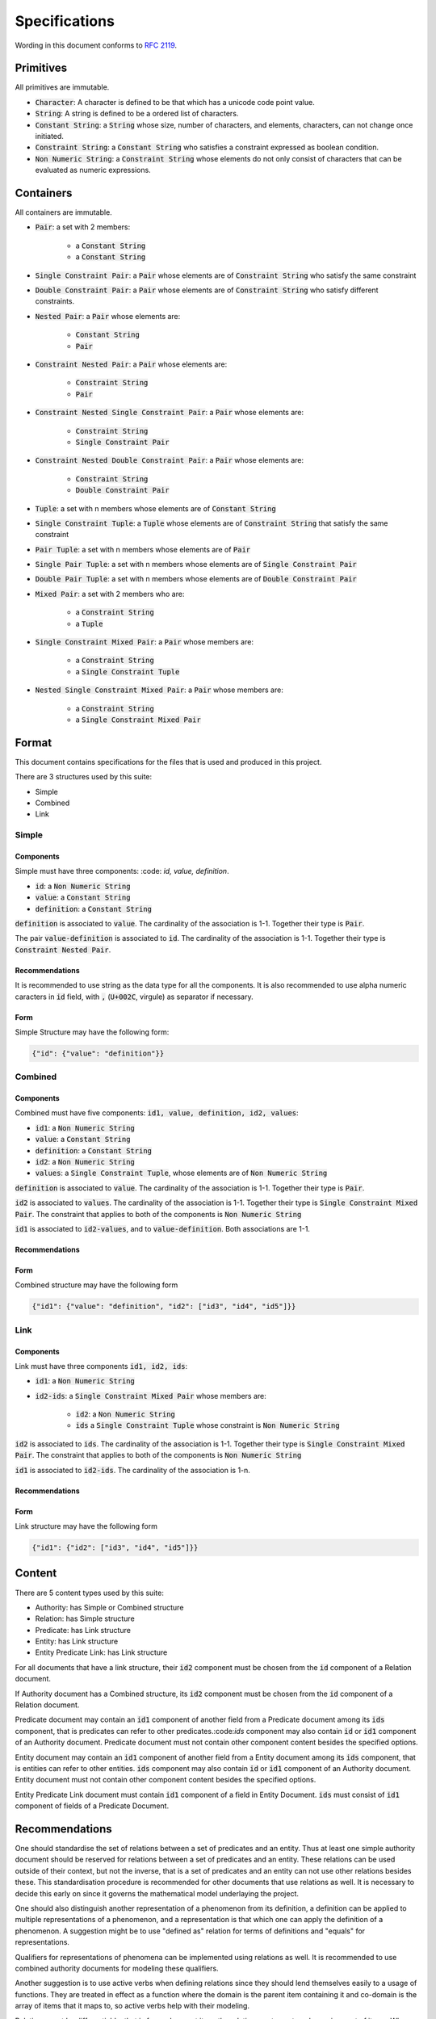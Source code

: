 ###############
Specifications
###############

Wording in this document conforms to `RFC 2119
<https://tools.ietf.org/html/rfc2119>`_.

Primitives
===========

All primitives are immutable.

- :code:`Character`: A character is defined to be that which has a unicode code point value.

- :code:`String`: A string is defined to be a ordered list of characters. 

- :code:`Constant String`: a :code:`String` whose size, number of characters,
  and elements, characters, can not change once initiated. 

- :code:`Constraint String`: a :code:`Constant String` who satisfies a
  constraint expressed as boolean condition.

- :code:`Non Numeric String`: a :code:`Constraint String` whose elements do
  not only consist of characters that can be evaluated as numeric expressions.


Containers
=========== 


All containers are immutable.

- :code:`Pair`: a set with 2 members:

    - a :code:`Constant String`
    - a :code:`Constant String`
    
- :code:`Single Constraint Pair`: a :code:`Pair` whose elements are of
  :code:`Constraint String` who satisfy the same constraint

- :code:`Double Constraint Pair`: a :code:`Pair` whose elements are of
  :code:`Constraint String` who satisfy different constraints.

- :code:`Nested Pair`: a :code:`Pair` whose elements are:

    - :code:`Constant String`
    - :code:`Pair`

- :code:`Constraint Nested Pair`: a :code:`Pair` whose elements are:

    - :code:`Constraint String`
    - :code:`Pair`

- :code:`Constraint Nested Single Constraint Pair`: a :code:`Pair` whose
  elements are:

    - :code:`Constraint String`
    - :code:`Single Constraint Pair`

- :code:`Constraint Nested Double Constraint Pair`: a :code:`Pair` whose
  elements are:

    - :code:`Constraint String`
    - :code:`Double Constraint Pair`

- :code:`Tuple`: a set with n members whose elements are of :code:`Constant
  String`

- :code:`Single Constraint Tuple`: a :code:`Tuple` whose elements are of
  :code:`Constraint String` that satisfy the same constraint

- :code:`Pair Tuple`: a set with n members whose elements are of :code:`Pair`

- :code:`Single Pair Tuple`: a set with n members whose elements are of
  :code:`Single Constraint Pair`

- :code:`Double Pair Tuple`: a set with n members whose elements are of
  :code:`Double Constraint Pair`

- :code:`Mixed Pair`: a set with 2 members who are:

    - a :code:`Constraint String`
    - a :code:`Tuple`

- :code:`Single Constraint Mixed Pair`: a :code:`Pair` whose members are:

    - a :code:`Constraint String`

    - a :code:`Single Constraint Tuple`

- :code:`Nested Single Constraint Mixed Pair`: a :code:`Pair` whose members
  are:

    - a :code:`Constraint String`

    - a :code:`Single Constraint Mixed Pair`


Format
======

This document contains specifications for the files that is used and
produced in this project.

There are 3 structures used by this suite:

- Simple

- Combined

- Link

Simple
-------

Components
+++++++++++

Simple must have three components: :code: `id, value, definition`.

- :code:`id`: a :code:`Non Numeric String`
- :code:`value`: a :code:`Constant String`
- :code:`definition`: a :code:`Constant String`

:code:`definition` is associated to :code:`value`.
The cardinality of the association is 1-1.
Together their type is :code:`Pair`.

The pair :code:`value-definition` is associated to :code:`id`.  
The cardinality of the association is 1-1. 
Together their type is :code:`Constraint Nested Pair`.

Recommendations
++++++++++++++++

It is recommended to use string as the data type for all the
components. 
It is also recommended to use alpha numeric caracters in 
:code:`id` field, with :code:`,` (:code:`U+002C`, virgule) as
separator if necessary.

Form
+++++

Simple Structure may have the following form:

.. code:: json
    
    {"id": {"value": "definition"}}
    
    
Combined
---------

Components
++++++++++++

Combined must have five components: 
:code:`id1, value, definition, id2, values`:

- :code:`id1`: a :code:`Non Numeric String`
- :code:`value`: a :code:`Constant String`
- :code:`definition`: a :code:`Constant String`
- :code:`id2`: a :code:`Non Numeric String`
- :code:`values`: a :code:`Single Constraint Tuple`, whose elements are of
  :code:`Non Numeric String`

:code:`definition` is associated to :code:`value`.
The cardinality of the association is 1-1.
Together their type is :code:`Pair`.


:code:`id2` is associated to :code:`values`.
The cardinality of the association is 1-1.
Together their type is :code:`Single Constraint Mixed Pair`. The constraint
that applies to both of the components is :code:`Non Numeric String`


:code:`id1` is associated to :code:`id2-values`, and to
:code:`value-definition`. Both associations are 1-1.



Recommendations
++++++++++++++++


Form
+++++

Combined structure may have the following form

.. code:: json
    
    {"id1": {"value": "definition", "id2": ["id3", "id4", "id5"]}}


Link
-----

Components
++++++++++++

Link must have three components :code:`id1, id2, ids`:

- :code:`id1`: a :code:`Non Numeric String`

- :code:`id2-ids`: a :code:`Single Constraint Mixed Pair` whose members are:

    - :code:`id2`: a :code:`Non Numeric String`
    - :code:`ids` a :code:`Single Constraint Tuple` whose constraint is
      :code:`Non Numeric String`


:code:`id2` is associated to :code:`ids`.
The cardinality of the association is 1-1.
Together their type is :code:`Single Constraint Mixed Pair`. The constraint
that applies to both of the components is :code:`Non Numeric String`


:code:`id1` is associated to :code:`id2-ids`.
The cardinality of the association is 1-n.


Recommendations
++++++++++++++++


Form
+++++

Link structure may have the following form

.. code:: json
    
    {"id1": {"id2": ["id3", "id4", "id5"]}}
 

Content
========

There are 5 content types used by this suite:

- Authority: has Simple or Combined structure

- Relation: has Simple structure

- Predicate: has Link structure

- Entity: has Link structure

- Entity Predicate Link: has Link structure

For all documents that have a link structure, their :code:`id2` component must
be chosen from the :code:`id` component of a Relation document.


If Authority document has a Combined structure, its :code:`id2` component must
be chosen from the :code:`id` component of a Relation document.

Predicate document may contain an :code:`id1` component of another field from
a Predicate document among its :code:`ids` component, that is predicates can
refer to other predicates.:code:`ids` component may also contain :code:`id` or
:code:`id1` component of an Authority document. Predicate document must not
contain other component content besides the specified options.


Entity document may contain an :code:`id1` component of another field from
a Entity document among its :code:`ids` component, that is entities can
refer to other entities. :code:`ids` component may also contain :code:`id` or
:code:`id1` component of an Authority document. Entity document must not
contain other component content besides the specified options.


Entity Predicate Link document must contain :code:`id1` component of a field
in Entity Document. :code:`ids` must consist of :code:`id1` component of
fields of a Predicate Document.


Recommendations
===============

One should standardise the set of relations between a set of predicates and an
entity. Thus at least one simple authority document should be reserved for
relations between a set of predicates and an entity. These relations can be
used outside of their context, but not the inverse, that is a set of
predicates and an entity can not use other relations besides these. This
standardisation procedure is recommended for other documents that use
relations as well. It is necessary to decide this early on since it governs
the mathematical model underlaying the project.


One should also distinguish another representation of a phenomenon from its
definition, a definition can be applied to multiple representations of a
phenomenon, and a representation is that which one can apply the definition of
a phenomenon. A suggestion might be to use "defined as" relation for terms of
definitions and "equals" for representations.

Qualifiers for representations of phenomena can be implemented using relations
as well. It is recommended to use combined authority documents for modeling
these qualifiers.

Another suggestion is to use active verbs when defining relations since they
should lend themselves easily to a usage of functions. They are treated in
effect as a function where the domain is the parent item containing it and
co-domain is the array of items that it maps to, so active verbs help with
their modeling.

Relations must be differentiable, that is for each parent item, the relation
must map to only a unique set of items. When given a parent item, and
a relation, there must be only one output that results from an evaluation of
relation on parent item.
